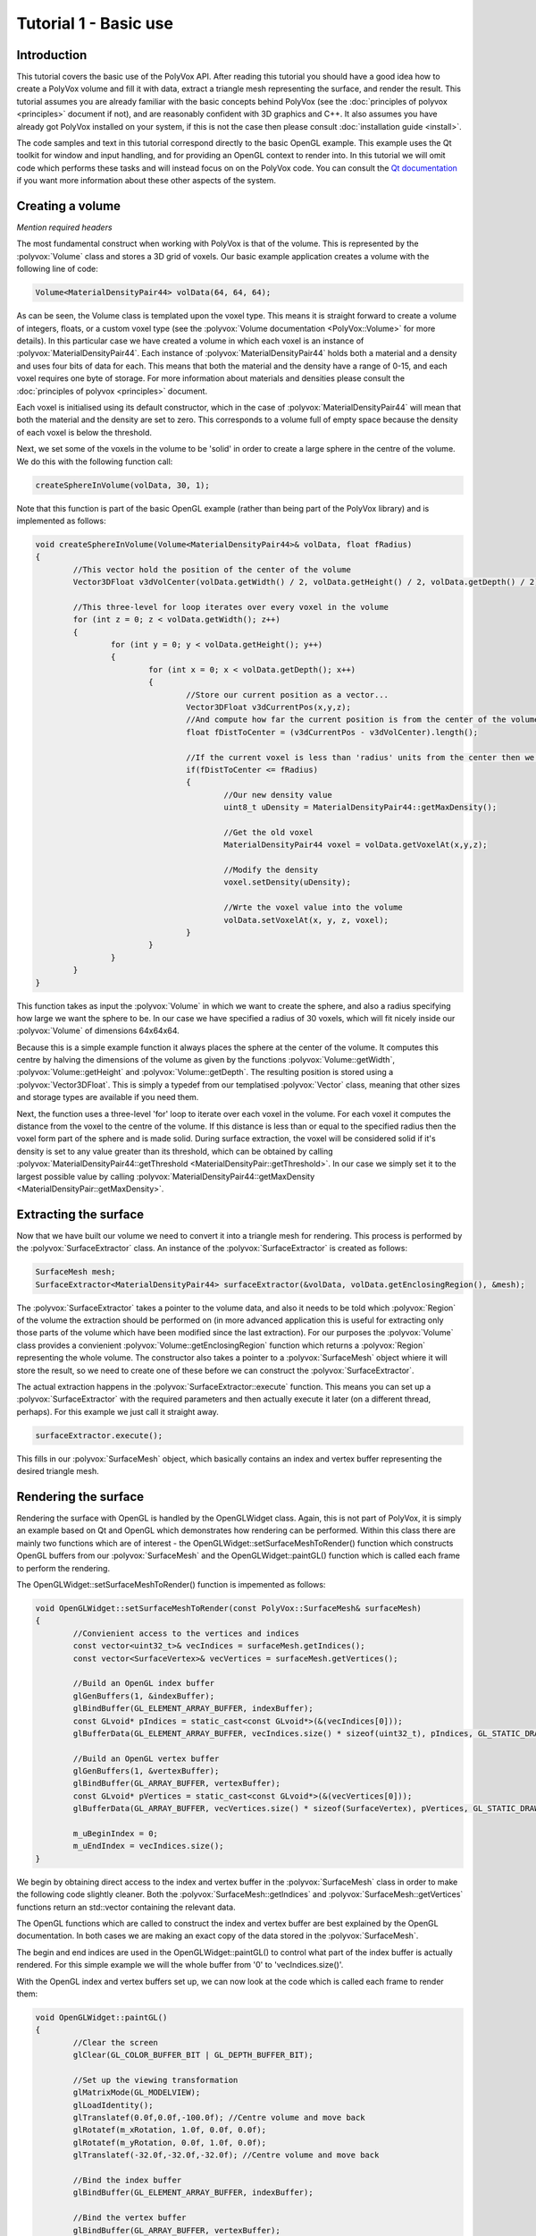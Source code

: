 **********************
Tutorial 1 - Basic use
**********************

Introduction
============
This tutorial covers the basic use of the PolyVox API. After reading this tutorial you should have a good idea how to create a PolyVox volume and fill it with data, extract a triangle mesh representing the surface, and render the result. This tutorial assumes you are already familiar with the basic concepts behind PolyVox (see the :doc:`principles of polyvox <principles>` document if not), and are reasonably confident with 3D graphics and C++. It also assumes you have already got PolyVox installed on your system, if this is not the case then please consult :doc:`installation guide <install>`.

The code samples and text in this tutorial correspond directly to the basic OpenGL example. This example uses the Qt toolkit for window and input handling, and for providing an OpenGL context to render into. In this tutorial we will omit code which performs these tasks and will instead focus on on the PolyVox code. You can consult the `Qt documentation <http://doc.qt.nokia.com/latest/>`_ if you want more information about these other aspects of the system.

Creating a volume
=================

*Mention required headers*

The most fundamental construct when working with PolyVox is that of the volume. This is represented by the :polyvox:`Volume` class and stores a 3D grid of voxels. Our basic example application creates a volume with the following line of code:

.. code-block:: c++

	Volume<MaterialDensityPair44> volData(64, 64, 64);

As can be seen, the Volume class is templated upon the voxel type. This means it is straight forward to create a volume of integers, floats, or a custom voxel type (see the :polyvox:`Volume documentation <PolyVox::Volume>` for more details). In this particular case we have created a volume in which each voxel is an instance of :polyvox:`MaterialDensityPair44`. Each instance of :polyvox:`MaterialDensityPair44` holds both a material and a density and uses four bits of data for each. This means that both the material and the density have a range of 0-15, and each voxel requires one byte of storage. For more information about materials and densities please consult the :doc:`principles of polyvox <principles>` document.

Each voxel is initialised using its default constructor, which in the case of :polyvox:`MaterialDensityPair44` will mean that both the material and the density are set to zero. This corresponds to a volume full of empty space because the density of each voxel is below the threshold.

Next, we set some of the voxels in the volume to be 'solid' in order to create a large sphere in the centre of the volume. We do this with the following function call:

.. code-block:: c++

	createSphereInVolume(volData, 30, 1);

Note that this function is part of the basic OpenGL example (rather than being part of the PolyVox library) and is implemented as follows:
	
.. code-block:: c++
	
	void createSphereInVolume(Volume<MaterialDensityPair44>& volData, float fRadius)
	{
		//This vector hold the position of the center of the volume
		Vector3DFloat v3dVolCenter(volData.getWidth() / 2, volData.getHeight() / 2, volData.getDepth() / 2);

		//This three-level for loop iterates over every voxel in the volume
		for (int z = 0; z < volData.getWidth(); z++)
		{
			for (int y = 0; y < volData.getHeight(); y++)
			{
				for (int x = 0; x < volData.getDepth(); x++)
				{
					//Store our current position as a vector...
					Vector3DFloat v3dCurrentPos(x,y,z);	
					//And compute how far the current position is from the center of the volume
					float fDistToCenter = (v3dCurrentPos - v3dVolCenter).length();

					//If the current voxel is less than 'radius' units from the center then we make it solid.
					if(fDistToCenter <= fRadius)
					{
						//Our new density value
						uint8_t uDensity = MaterialDensityPair44::getMaxDensity();

						//Get the old voxel
						MaterialDensityPair44 voxel = volData.getVoxelAt(x,y,z);

						//Modify the density
						voxel.setDensity(uDensity);

						//Wrte the voxel value into the volume	
						volData.setVoxelAt(x, y, z, voxel);
					}
				}
			}
		}
	}
	
This function takes as input the :polyvox:`Volume` in which we want to create the sphere, and also a radius specifying how large we want the sphere to be. In our case we have specified a radius of 30 voxels, which will fit nicely inside our :polyvox:`Volume` of dimensions 64x64x64.

Because this is a simple example function it always places the sphere at the center of the volume. It computes this centre by halving the dimensions of the volume as given by the functions :polyvox:`Volume::getWidth`, :polyvox:`Volume::getHeight` and :polyvox:`Volume::getDepth`. The resulting position is stored using a :polyvox:`Vector3DFloat`. This is simply a typedef from our templatised :polyvox:`Vector` class, meaning that other sizes and storage types are available if you need them. 

Next, the function uses a three-level 'for' loop to iterate over each voxel in the volume. For each voxel it computes the distance from the voxel to the centre of the volume. If this distance is less than or equal to the specified radius then the voxel form part of the sphere and is made solid. During surface extraction, the voxel will be considered solid if it's density is set to any value greater than its threshold, which can be obtained by calling :polyvox:`MaterialDensityPair44::getThreshold <MaterialDensityPair::getThreshold>`. In our case we simply set it to the largest possible value by calling :polyvox:`MaterialDensityPair44::getMaxDensity <MaterialDensityPair::getMaxDensity>`.

Extracting the surface
======================
Now that we have built our volume we need to convert it into a triangle mesh for rendering. This process is performed by the :polyvox:`SurfaceExtractor` class. An instance of the :polyvox:`SurfaceExtractor` is created as follows:

.. code-block:: c++

	SurfaceMesh mesh;
	SurfaceExtractor<MaterialDensityPair44> surfaceExtractor(&volData, volData.getEnclosingRegion(), &mesh);
	
The :polyvox:`SurfaceExtractor` takes a pointer to the volume data, and also it needs to be told which :polyvox:`Region` of the volume the extraction should be performed on (in more advanced application this is useful for extracting only those parts of the volume which have been modified since the last extraction). For our purposes the :polyvox:`Volume` class provides a convienient :polyvox:`Volume::getEnclosingRegion` function which returns a :polyvox:`Region` representing the whole volume. The constructor also takes a pointer to a :polyvox:`SurfaceMesh` object whiere it will store the result, so we need to create one of these before we can construct the :polyvox:`SurfaceExtractor`.

The actual extraction happens in the :polyvox:`SurfaceExtractor::execute` function. This means you can set up a :polyvox:`SurfaceExtractor` with the required parameters and then actually execute it later (on a different thread, perhaps). For this example we just call it straight away.

.. code-block:: c++

	surfaceExtractor.execute();
	
This fills in our :polyvox:`SurfaceMesh` object, which basically contains an index and vertex buffer representing the desired triangle mesh.

Rendering the surface
=====================
Rendering the surface with OpenGL is handled by the OpenGLWidget class. Again, this is not part of PolyVox, it is simply an example based on Qt and OpenGL which demonstrates how rendering can be performed. Within this class there are mainly two functions which are of interest - the OpenGLWidget::setSurfaceMeshToRender() function which constructs OpenGL buffers from our :polyvox:`SurfaceMesh` and the OpenGLWidget::paintGL() function which is called each frame to perform the rendering.

The OpenGLWidget::setSurfaceMeshToRender() function is impemented as follows:

.. code-block:: c++

	void OpenGLWidget::setSurfaceMeshToRender(const PolyVox::SurfaceMesh& surfaceMesh)
	{
		//Convienient access to the vertices and indices
		const vector<uint32_t>& vecIndices = surfaceMesh.getIndices();
		const vector<SurfaceVertex>& vecVertices = surfaceMesh.getVertices();

		//Build an OpenGL index buffer
		glGenBuffers(1, &indexBuffer);
		glBindBuffer(GL_ELEMENT_ARRAY_BUFFER, indexBuffer);
		const GLvoid* pIndices = static_cast<const GLvoid*>(&(vecIndices[0]));		
		glBufferData(GL_ELEMENT_ARRAY_BUFFER, vecIndices.size() * sizeof(uint32_t), pIndices, GL_STATIC_DRAW);

		//Build an OpenGL vertex buffer
		glGenBuffers(1, &vertexBuffer);
		glBindBuffer(GL_ARRAY_BUFFER, vertexBuffer);
		const GLvoid* pVertices = static_cast<const GLvoid*>(&(vecVertices[0]));	
		glBufferData(GL_ARRAY_BUFFER, vecVertices.size() * sizeof(SurfaceVertex), pVertices, GL_STATIC_DRAW);

		m_uBeginIndex = 0;
		m_uEndIndex = vecIndices.size();
	}
	
We begin by obtaining direct access to the index and vertex buffer in the :polyvox:`SurfaceMesh` class in order to make the following code slightly cleaner. Both the :polyvox:`SurfaceMesh::getIndices` and :polyvox:`SurfaceMesh::getVertices` functions return an std::vector containing the relevant data.

The OpenGL functions which are called to construct the index and vertex buffer are best explained by the OpenGL documentation. In both cases we are making an exact copy of the data stored in the :polyvox:`SurfaceMesh`.

The begin and end indices are used in the OpenGLWidget::paintGL() to control what part of the index buffer is actually rendered. For this simple example we will the whole buffer from '0' to 'vecIndices.size()'.

With the OpenGL index and vertex buffers set up, we can now look at the code which is called each frame to render them:

.. code-block:: c++

	void OpenGLWidget::paintGL()
	{
		//Clear the screen
		glClear(GL_COLOR_BUFFER_BIT | GL_DEPTH_BUFFER_BIT);

		//Set up the viewing transformation
		glMatrixMode(GL_MODELVIEW); 
		glLoadIdentity();
		glTranslatef(0.0f,0.0f,-100.0f); //Centre volume and move back
		glRotatef(m_xRotation, 1.0f, 0.0f, 0.0f);
		glRotatef(m_yRotation, 0.0f, 1.0f, 0.0f);
		glTranslatef(-32.0f,-32.0f,-32.0f); //Centre volume and move back

		//Bind the index buffer
		glBindBuffer(GL_ELEMENT_ARRAY_BUFFER, indexBuffer);

		//Bind the vertex buffer
		glBindBuffer(GL_ARRAY_BUFFER, vertexBuffer);
		glVertexPointer(3, GL_FLOAT, sizeof(SurfaceVertex), 0);
		glNormalPointer(GL_FLOAT, sizeof(SurfaceVertex), (GLvoid*)12);

		glDrawRangeElements(GL_TRIANGLES, m_uBeginIndex, m_uEndIndex-1, m_uEndIndex - m_uBeginIndex, GL_UNSIGNED_INT, 0);
	}
	
Again, the explanation of this code is best left to the OpenGL documentation. Note that is is called automatically by Qt each time the display needs to be updated.